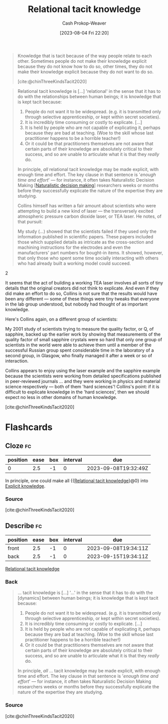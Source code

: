 :PROPERTIES:
:ID:       146ab42b-21a9-4d5a-85fe-2eba12347ca5
:LAST_MODIFIED: [2023-09-08 Fri 12:38]
:END:
#+title: Relational tacit knowledge
#+hugo_custom_front_matter: :slug "146ab42b-21a9-4d5a-85fe-2eba12347ca5"
#+author: Cash Prokop-Weaver
#+date: [2023-08-04 Fri 22:20]
#+filetags: :concept:

#+begin_quote
Knowledge that is tacit because of the way people relate to each other. Sometimes people do not make their knowledge explicit because they do not know how to do so, other times, they do not make their knowledge explicit because they do not want to do so.

[cite:@chinThreeKindsTacit2020]
#+end_quote

#+begin_quote
Relational tacit knowledge is [...] 'relational' in the sense that it has to do with the relationships between human beings; it is knowledge that is kept tacit because:

1. People do not want it to be widespread. (e.g. it is transmitted only through selective apprenticeship, or kept within secret societies).
2. It is incredibly time consuming or costly to explicate. [...]
3. It is held by people who are not capable of explicating it, perhaps because they are bad at teaching. (Woe to the skill whose last practitioner happens to be a horrible teacher!)
4. Or it could be that practitioners themselves are not aware that certain parts of their knowledge are absolutely critical to their success, and so are unable to articulate what it is that they /really/ do.

In principle, /all/ relational tacit knowledge may be made explicit, with enough time and effort. The key clause in that sentence is '/enough time and effort/' --- for instance, it often takes Naturalistic Decision Making [[[id:6eb374ad-69aa-476d-b1d8-02714ffc094f][Naturalistic decision making]]] researchers weeks or months before they successfully explicate the nature of the expertise they are studying.

Collins himself has written a fair amount about scientists who were attempting to build a new kind of laser --- the transversely excited atmospheric pressure carbon dioxide laser, or TEA laser. He notes, of that pursuit:

#+begin_quote2
  My study (...) showed that the scientists failed if they used only the information published in scientific papers. These papers included those which supplied details as intricate as the cross-section and machining instructions for the electrodes and even the manufacturers' part numbers for bought-in items. It showed, however, that only those who spent some time socially interacting with others who had already built a working model could succeed.
#+end_quote2

It seems that the act of building a working TEA laser involves all sorts of tiny details that the original creators did not think to explicate. And even if they did make an effort to do so, Collins is not sure that the results would have been any different --- some of these things were tiny tweaks that everyone in the lab group understood, but nobody had thought of as important knowledge.

Here's Collins again, on a different group of scientists:

#+begin_quote2
  My 2001 study of scientists trying to measure the quality factor, or Q, of sapphire, backed up the earlier work by showing that measurements of the quality factor of small sapphire crystals were so hard that only one group of scientists in the world were able to achieve them until a member of the successful Russian group spent considerable time in the laboratory of a second group, in Glasgow, who finally managed it after a week or so of interaction.
#+end_quote2

Collins appears to enjoy using the laser example and the sapphire example because the scientists were working from detailed specifications published in peer-reviewed journals ... and they were working in physics and material science respectively --- both of them 'hard sciences'! Collins's point: if it is difficult to explicate knowledge in the 'hard sciences', then we should expect no less in other domains of human knowledge.

[cite:@chinThreeKindsTacit2020]
#+end_quote
* Flashcards
** Cloze :fc:
:PROPERTIES:
:CREATED: [2023-09-08 Fri 12:32]
:FC_CREATED: 2023-09-08T19:32:49Z
:FC_TYPE:  cloze
:ID:       5bf4dd0b-6758-4a83-90c4-59242c396d34
:FC_CLOZE_MAX: 0
:FC_CLOZE_TYPE: deletion
:END:
:REVIEW_DATA:
| position | ease | box | interval | due                  |
|----------+------+-----+----------+----------------------|
|        0 |  2.5 |  -1 |        0 | 2023-09-08T19:32:49Z |
:END:

In principle, one could make all {{[[id:146ab42b-21a9-4d5a-85fe-2eba12347ca5][Relational tacit knowledge]]}@0} into [[id:19124270-bb87-450d-8726-fe6aae18716f][Explicit knowledge]].

*** Source
[cite:@chinThreeKindsTacit2020]
** Describe :fc:
:PROPERTIES:
:CREATED: [2023-09-08 Fri 12:32]
:FC_CREATED: 2023-09-08T19:34:11Z
:FC_TYPE:  double
:ID:       6a0781e8-95b1-4309-8bab-fd29f6856011
:END:
:REVIEW_DATA:
| position | ease | box | interval | due                  |
|----------+------+-----+----------+----------------------|
| front    |  2.5 |  -1 |        0 | 2023-09-08T19:34:11Z |
| back     |  2.5 |  -1 |        0 | 2023-09-15T19:34:11Z |
:END:

[[id:146ab42b-21a9-4d5a-85fe-2eba12347ca5][Relational tacit knowledge]]

*** Back
#+begin_quote
... tacit knowledge is [...] '...' in the sense that it has to do with the [dynamics] between human beings; it is knowledge that is kept tacit because:

1. People do not want it to be widespread. (e.g. it is transmitted only through selective apprenticeship, or kept within secret societies).
2. It is incredibly time consuming or costly to explicate. [...]
3. It is held by people who are not capable of explicating it, perhaps because they are bad at teaching. (Woe to the skill whose last practitioner happens to be a horrible teacher!)
4. Or it could be that practitioners themselves are not aware that certain parts of their knowledge are absolutely critical to their success, and so are unable to articulate what it is that they /really/ do.

In principle, /all/ ... tacit knowledge may be made explicit, with enough time and effort. The key clause in that sentence is '/enough time and effort/' --- for instance, it often takes Naturalistic Decision Making researchers weeks or months before they successfully explicate the nature of the expertise they are studying.
#+end_quote
*** Source
[cite:@chinThreeKindsTacit2020]
#+print_bibliography: